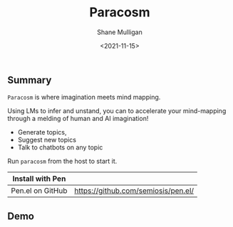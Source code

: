#+HUGO_BASE_DIR: /home/shane/var/smulliga/source/git/semiosis/semiosis-hugo
#+HUGO_SECTION: ./

#+TITLE: Paracosm
#+DATE: <2021-11-15>
#+AUTHOR: Shane Mulligan
#+KEYWORDS: pen imaginary paracosm

** Summary
=Paracosm= is where imagination meets mind mapping.

Using LMs to infer and unstand, you can to
accelerate your mind-mapping through a melding
of human and AI imagination!

- Generate topics,
- Suggest new topics
- Talk to chatbots on any topic

Run =paracosm= from the host to start it.

| Install with Pen  |                                     |
|-------------------+-------------------------------------|
| Pen.el on GitHub  | https://github.com/semiosis/pen.el/ |

** Demo
#+BEGIN_EXPORT html
<!-- Play on asciinema.com -->
<!-- <a title="asciinema recording" href="https://asciinema.org/a/x24fZOuk3q5dELt6VxXP1ZK3h" target="_blank"><img alt="asciinema recording" src="https://asciinema.org/a/x24fZOuk3q5dELt6VxXP1ZK3h.svg" /></a> -->
<!-- Play on the blog -->
<script src="https://asciinema.org/a/x24fZOuk3q5dELt6VxXP1ZK3h.js" id="asciicast-x24fZOuk3q5dELt6VxXP1ZK3h" async></script>
#+END_EXPORT